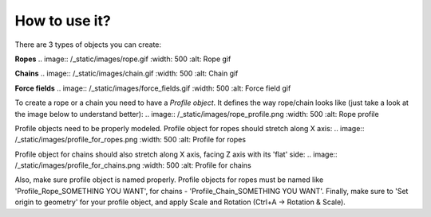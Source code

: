 #######################
How to use it?
#######################

There are 3 types of objects you can create:

**Ropes**
.. image:: /_static/images/rope.gif
:width: 500
:alt: Rope gif

**Chains**
.. image:: /_static/images/chain.gif
:width: 500
:alt: Chain gif

**Force fields**
.. image:: /_static/images/force_fields.gif
:width: 500
:alt: Force field gif


To create a rope or a chain you need to have a *Profile object*. It defines the way rope/chain looks like (just take a look at the image below to understand better):
.. image:: /_static/images/rope_profile.png
:width: 500
:alt: Rope profile

Profile objects need to be properly modeled. Profile object for ropes should stretch along X axis:
.. image:: /_static/images/profile_for_ropes.png
:width: 500
:alt: Profile for ropes

Profile object for chains should also stretch along X axis, facing Z axis with its 'flat' side:
.. image:: /_static/images/profile_for_chains.png
:width: 500
:alt: Profile for chains

Also, make sure profile object is named properly. Profile objects for ropes must be named like 'Profile_Rope_SOMETHING YOU WANT', for chains - 'Profile_Chain_SOMETHING YOU WANT'.
Finally, make sure to 'Set origin to geometry' for your profile object, and apply Scale and Rotation (Ctrl+A -> Rotation & Scale).

